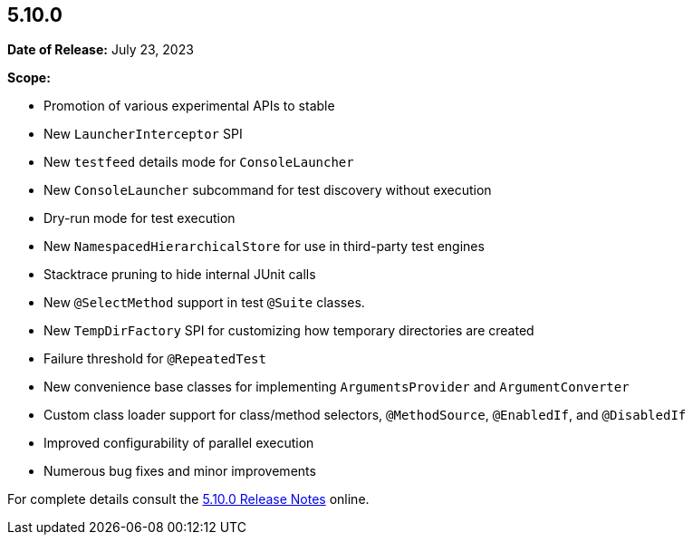[[release-notes-5.10.0]]
== 5.10.0

*Date of Release:* July 23, 2023

*Scope:*

* Promotion of various experimental APIs to stable
* New `LauncherInterceptor` SPI
* New `testfeed` details mode for `ConsoleLauncher`
* New `ConsoleLauncher` subcommand for test discovery without execution
* Dry-run mode for test execution
* New `NamespacedHierarchicalStore` for use in third-party test engines
* Stacktrace pruning to hide internal JUnit calls
* New `@SelectMethod` support in test `@Suite` classes.
* New `TempDirFactory` SPI for customizing how temporary directories are created
* Failure threshold for `@RepeatedTest`
* New convenience base classes for implementing `ArgumentsProvider` and `ArgumentConverter`
* Custom class loader support for class/method selectors, `@MethodSource`, `@EnabledIf`,
  and `@DisabledIf`
* Improved configurability of parallel execution
* Numerous bug fixes and minor improvements

For complete details consult the
https://junit.org/junit5/docs/5.10.0/release-notes/index.html[5.10.0 Release Notes] online.
